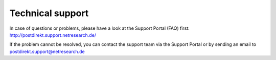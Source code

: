 Technical support
===================

In case of questions or problems, please have a look at the Support Portal (FAQ) first:
http://postdirekt.support.netresearch.de/

If the problem cannot be resolved, you can contact the support team via the Support Portal or by sending
an email to postdirekt.support@netresearch.de
